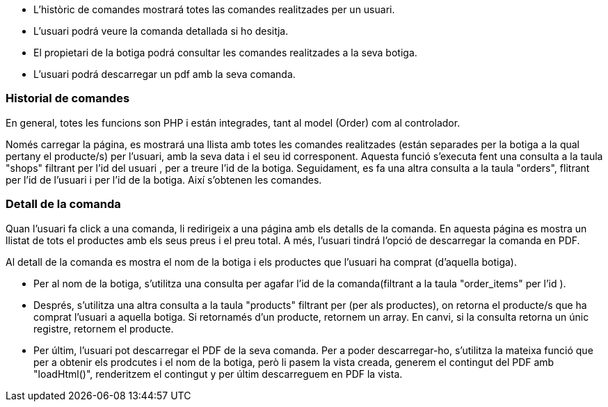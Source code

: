 - L'històric de comandes mostrará totes las comandes realitzades per un usuari. 

- L'usuari podrá veure la comanda detallada si ho desitja. 

- El propietari de la botiga podrá consultar les comandes realitzades a la seva botiga.

- L'usuari podrá descarregar un pdf amb la seva comanda. 

=== Historial de comandes 
 
En general, totes les funcions son PHP i están integrades, tant al model (Order) com al controlador. 

Només carregar la página, es mostrará una llista amb totes les comandes realitzades (están separades per la botiga a la qual pertany el producte/s) per l'usuari, amb la seva data i el seu id corresponent. Aquesta funció s'executa fent una consulta a la taula "shops" filtrant per l'id del usuari , per a treure l'id de la botiga.
Seguidament, es fa una altra consulta a la taula "orders", flitrant per l'id de l'usuari i per l'id de la botiga. Així s'obtenen les comandes. 

=== Detall de la comanda 

Quan l'usuari fa click a una comanda, li redirigeix a una página amb els detalls de la comanda. En aquesta página es mostra un llistat de tots el productes amb els seus preus i el preu total. A més, l'usuari tindrá l'opció de descarregar la comanda en PDF.

Al detall de la comanda es mostra el nom de la botiga i els productes que l'usuari ha comprat (d'aquella botiga). 

- Per al nom de la botiga, s'utilitza una consulta per agafar l'id de la comanda(filtrant a la taula "order_items" per l'id ). 

- Després, s'utilitza una altra consulta a la taula "products" filtrant per (per als productes), on retorna el producte/s que ha comprat l'usuari a aquella botiga. Si retornamés d'un producte, retornem un array. En canvi, si la consulta retorna un únic registre, retornem el producte.

- Per últim, l'usuari pot descarregar el PDF de la seva comanda. Per a poder descarregar-ho, s'utilitza la mateixa funció que per a obtenir els prodcutes i el nom de la botiga, però li pasem la vista creada, generem el contingut del PDF amb "loadHtml()", renderitzem el contingut y per últim descarreguem en PDF la vista.